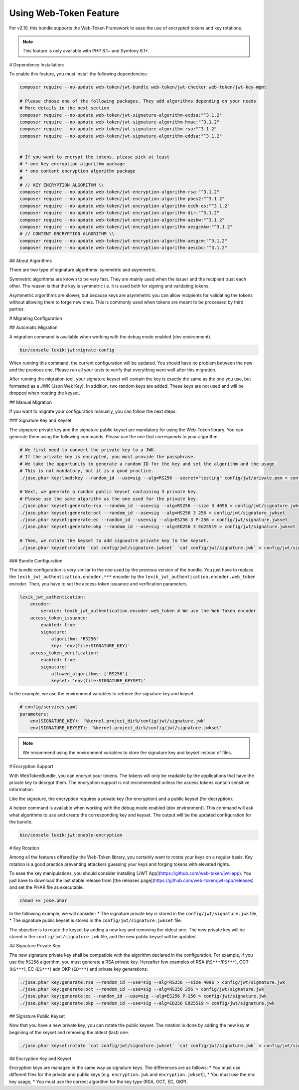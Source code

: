 Using Web-Token Feature
=======================

For v2.19, this bundle supports the Web-Token Framework to ease the
use of encrypted tokens and key rotations.

.. note::

    This feature is only available with PHP 8.1+ and Symfony 6.1+.


# Dependency Installation:

To enable this feature, you must install the following dependencies:

.. code-block:: sh

    composer require --no-update web-token/jwt-bundle web-token/jwt-checker web-token/jwt-key-mgmt

    # Please choose one of the following packages. They add algorithms depending on your needs
    # More details in the next section
    composer require --no-update web-token/jwt-signature-algorithm-ecdsa:"^3.1.2"
    composer require --no-update web-token/jwt-signature-algorithm-hmac:"^3.1.2"
    composer require --no-update web-token/jwt-signature-algorithm-rsa:"^3.1.2"
    composer require --no-update web-token/jwt-signature-algorithm-eddsa:"^3.1.2"


    # If you want to encrypt the tokens, please pick at least
    # * one key encryption algorithm package
    # * one content encryption algorithm package
    #
    # // KEY ENCRYPTION ALGORITHM \\
    composer require --no-update web-token/jwt-encryption-algorithm-rsa:"^3.1.2"
    composer require --no-update web-token/jwt-encryption-algorithm-pbes2:"^3.1.2"
    composer require --no-update web-token/jwt-encryption-algorithm-ecdh-es:"^3.1.2"
    composer require --no-update web-token/jwt-encryption-algorithm-dir:"^3.1.2"
    composer require --no-update web-token/jwt-encryption-algorithm-aeskw:"^3.1.2"
    composer require --no-update web-token/jwt-encryption-algorithm-aesgcmkw:"^3.1.2"
    # // CONTENT ENCRYPTION ALGORITHM \\
    composer require --no-update web-token/jwt-encryption-algorithm-aesgcm:"^3.1.2"
    composer require --no-update web-token/jwt-encryption-algorithm-aescbc:"^3.1.2"

## About Algorithms

There are two type of signature algorithms: symmetric and asymmetric.

Symmetric algorithms are known to be very fast. They are mainly used when the issuer and
the recipient trust each other. The reason is that the key is symmetric i.e.
it is used both for signing and validating tokens.

Asymmetric algorithms are slower, but because keys are asymmetric you can allow recipients
for validating the tokens without allowing them to forge new ones. This is commonly used when
tokens are meant to be processed by third parties.

# Migrating Configuration

## Automatic Migration

A migration command is available when working with the debug mode enabled (dev environment).

.. code-block:: sh

    bin/console lexik:jwt:migrate-config

When running this command, the current configuration will be updated.
You should have no problem between the new and the previous one.
Please run all your tests to verify that everything went well after this migration.

After running the migration tool, your signature keyset will contain the key is exactly the same as the one you use,
but formatted as a JWK (Json Wek Key). In addition, two random keys are added. These keys are not used and will be
dropped when rotating the keyset.

## Manual Migration

If you want to migrate your configuration manually, you can follow the next steps.

### Signature Key and Keyset

The signature private key and the signature public keyset are mandatory for using the Web-Token library.
You can generate them using the following commands. Please use the one that corresponds to your algorithm.

.. code-block:: sh

    # We first need to convert the private key to a JWK.
    # If the private key is encrypted, you must provide the passphrase.
    # We take the opportunity to generate a random ID for the key and set the algorithm and the usage.
    # This is not mandatory, but it is a good practice.
    ./jose.phar key:load:key --random_id --use=sig --alg=RS256 --secret="testing" config/jwt/private.pem > config/jwt/signature.jwk

    # Next, we generate a random public keyset containing 3 private key.
    # Please use the same algorithm as the one used for the private key.
    ./jose.phar keyset:generate:rsa --random_id --use=sig --alg=RS256 --size 3 4096 > config/jwt/signature.jwkset
    ./jose.phar keyset:generate:oct --random_id --use=sig --alg=HS256 3 256 > config/jwt/signature.jwkset
    ./jose.phar keyset:generate:ec --random_id --use=sig --alg=ES256 3 P-256 > config/jwt/signature.jwkset
    ./jose.phar keyset:generate:okp --random_id --use=sig --alg=ED256 3 Ed25519 > config/jwt/signature.jwkset

    # Then, we rotate the keyset to add signautre private key to the keyset.
    ./jose.phar keyset:rotate `cat config/jwt/signature.jwkset` `cat config/jwt/signature.jwk` > config/jwt/signature.jwkset

### Bundle Configuration

The bundle configuration is very similar to the one used by the previous version of the bundle.
You just have to replace the ``lexik_jwt_authentication.encoder.***`` encoder by the ``lexik_jwt_authentication.encoder.web_token`` encoder.
Then, you have to set the access token issuance and verification parameters.

.. code-block:: yaml

    lexik_jwt_authentication:
        encoder:
            service: lexik_jwt_authentication.encoder.web_token # We use the Web-Token encoder
        access_token_issuance:
            enabled: true
            signature:
                algorithm: 'RS256'
                key: 'env(file:SIGNATURE_KEY)'
        access_token_verification:
            enabled: true
            signature:
                allowed_algorithms: ['RS256']
                keyset: 'env(file:SIGNATURE_KEYSET)'


In the example, we use the environment variables to retrieve the signature key and keyset.

.. code-block:: yaml

    # config/services.yaml
    parameters:
        env(SIGNATURE_KEY): '%kernel.project_dir%/config/jwt/signature.jwk'
        env(SIGNATURE_KEYSET): '%kernel.project_dir%/config/jwt/signature.jwkset'

.. note::

    We recommend using the environment variables to store the signature key and keyset instead of files.


# Encryption Support

With WebTokenBundle, you can encrypt your tokens. The tokens will only be readable by the applications
that have the private key to decrypt them.
The encryption support is not recommended unless the access tokens contain sensitive information.

Like the signature, the encryption requires a private key (for encryption) and a public keyset (for decryption).

A helper command is available when working with the debug mode enabled (dev environment).
This command will ask what algorithms to use and create the corresponding key and keyset.
The output will be the updated configuration for the bundle.

.. code-block:: sh

    bin/console lexik:jwt:enable-encryption


# Key Rotation

Among all the features offered by the Web-Token library,
you certainly want to rotate your keys on a regular basis.
Key rotation is a good practice preventing attackers guessing your keys and forging
tokens with elevated rights.

To ease the key manipulations, you should consider installing [JWT App](https://github.com/web-token/jwt-app).
You just have to download the last stable release from [the releases page](https://github.com/web-token/jwt-app/releases)
and set the PHAR file as executable.

.. code-block:: sh

    chmod +x jose.phar

In the following example, we will consider:
* The signature private key is stored in the ``config/jwt/signature.jwk`` file,
* The signature public keyset is stored in the ``config/jwt/signature.jwkset`` file.

The objective is to rotate the keyset by adding a new key and removing the oldest one.
The new private key will be stored in the ``config/jwt/signature.jwk`` file,
and the new public keyset will be updated.

## Signature Private Key

The new signature private key shall be compatible with the algorithm declared in the configuration.
For example, if you use the ``RS256`` algorithm, you must generate a RSA private key.
Hereafter few examples of RSA (``RS***``/``PS***``), OCT (``HS***``), EC (``ES***``) adn OKP (``ED***``) and private key generations:

.. code-block:: sh

    ./jose.phar key:generate:rsa --random_id --use=sig --alg=RS256 --size 4096 > config/jwt/signature.jwk
    ./jose.phar key:generate:oct --random_id --use=sig --alg=HS256 256 > config/jwt/signature.jwk
    ./jose.phar key:generate:ec --random_id --use=sig --alg=ES256 P-256 > config/jwt/signature.jwk
    ./jose.phar key:generate:okp --random_id --use=sig --alg=ED256 Ed25519 > config/jwt/signature.jwk

## Signature Public Keyset

Now that you have a new private key, you can rotate the public keyset.
The rotation is done by adding the new key at beginiing of the keyset and removing the oldest (last) one.

.. code-block:: sh

    ./jose.phar keyset:rotate `cat config/jwt/signature.jwkset` `cat config/jwt/signature.jwk` > config/jwt/signature.jwkset

## Encryption Key and Keyset

Encryption keys are managed in the same way as signature keys.
The  differences are as follows:
* You must use different files for the private and public keys (e.g. ``encryption.jwk`` and ``encryption.jwkset``),
* You must use the ``enc`` key usage,
* You must use the correct algorithm for the key type (RSA, OCT, EC, OKP).
